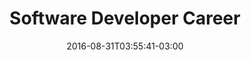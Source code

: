 #+TITLE: Software Developer Career 
#+DATE: 2016-08-31T03:55:41-03:00
#+PUBLISHDATE: 2016-08-31T03:55:41-03:00
#+DRAFT: nil
#+TAGS: nil, nil
#+DESCRIPTION: Short description

 
